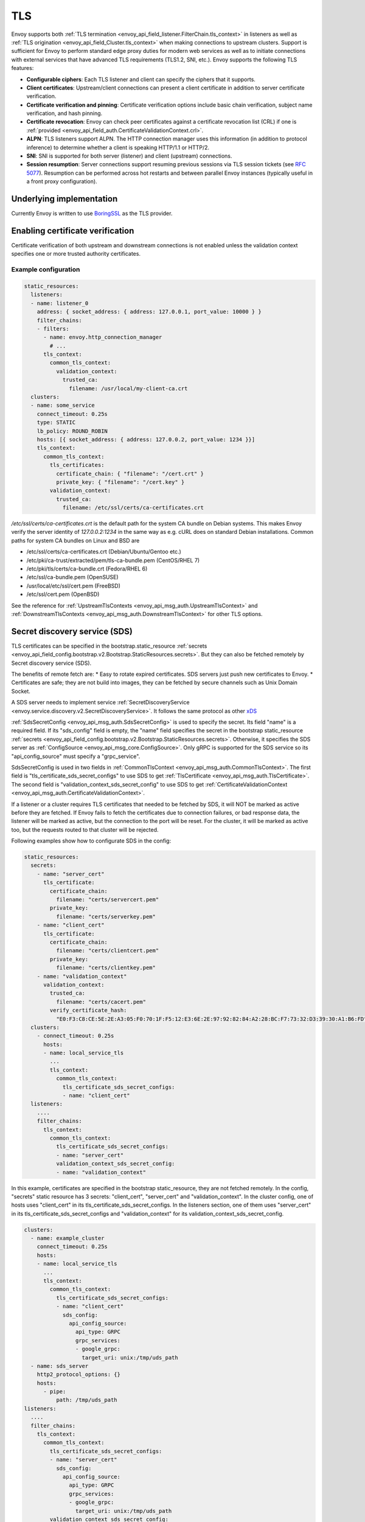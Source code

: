 .. _arch_overview_ssl:

TLS
===

Envoy supports both :ref:`TLS termination <envoy_api_field_listener.FilterChain.tls_context>` in listeners as well as
:ref:`TLS origination <envoy_api_field_Cluster.tls_context>` when making connections to upstream
clusters. Support is sufficient for Envoy to perform standard edge proxy duties for modern web
services as well as to initiate connections with external services that have advanced TLS
requirements (TLS1.2, SNI, etc.). Envoy supports the following TLS features:

* **Configurable ciphers**: Each TLS listener and client can specify the ciphers that it supports.
* **Client certificates**: Upstream/client connections can present a client certificate in addition
  to server certificate verification.
* **Certificate verification and pinning**: Certificate verification options include basic chain
  verification, subject name verification, and hash pinning.
* **Certificate revocation**: Envoy can check peer certificates against a certificate revocation list
  (CRL) if one is :ref:`provided <envoy_api_field_auth.CertificateValidationContext.crl>`.
* **ALPN**: TLS listeners support ALPN. The HTTP connection manager uses this information (in
  addition to protocol inference) to determine whether a client is speaking HTTP/1.1 or HTTP/2.
* **SNI**: SNI is supported for both server (listener) and client (upstream) connections.
* **Session resumption**: Server connections support resuming previous sessions via TLS session
  tickets (see `RFC 5077 <https://www.ietf.org/rfc/rfc5077.txt>`_). Resumption can be performed
  across hot restarts and between parallel Envoy instances (typically useful in a front proxy
  configuration).

Underlying implementation
-------------------------

Currently Envoy is written to use `BoringSSL <https://boringssl.googlesource.com/boringssl>`_ as the
TLS provider.

.. _arch_overview_ssl_enabling_verification:

Enabling certificate verification
---------------------------------

Certificate verification of both upstream and downstream connections is not enabled unless the
validation context specifies one or more trusted authority certificates.

Example configuration
^^^^^^^^^^^^^^^^^^^^^

.. code-block:: yaml

  static_resources:
    listeners:
    - name: listener_0
      address: { socket_address: { address: 127.0.0.1, port_value: 10000 } }
      filter_chains:
      - filters:
        - name: envoy.http_connection_manager
          # ...
        tls_context:
          common_tls_context:
            validation_context:
              trusted_ca:
                filename: /usr/local/my-client-ca.crt
    clusters:
    - name: some_service
      connect_timeout: 0.25s
      type: STATIC
      lb_policy: ROUND_ROBIN
      hosts: [{ socket_address: { address: 127.0.0.2, port_value: 1234 }}]
      tls_context:
        common_tls_context:
          tls_certificates:
            certificate_chain: { "filename": "/cert.crt" }
            private_key: { "filename": "/cert.key" }
          validation_context:
            trusted_ca:
              filename: /etc/ssl/certs/ca-certificates.crt

*/etc/ssl/certs/ca-certificates.crt* is the default path for the system CA bundle on Debian systems.
This makes Envoy verify the server identity of *127.0.0.2:1234* in the same way as e.g. cURL does on
standard Debian installations. Common paths for system CA bundles on Linux and BSD are

* /etc/ssl/certs/ca-certificates.crt (Debian/Ubuntu/Gentoo etc.)
* /etc/pki/ca-trust/extracted/pem/tls-ca-bundle.pem (CentOS/RHEL 7)
* /etc/pki/tls/certs/ca-bundle.crt (Fedora/RHEL 6)
* /etc/ssl/ca-bundle.pem (OpenSUSE)
* /usr/local/etc/ssl/cert.pem (FreeBSD)
* /etc/ssl/cert.pem (OpenBSD)

See the reference for :ref:`UpstreamTlsContexts <envoy_api_msg_auth.UpstreamTlsContext>` and
:ref:`DownstreamTlsContexts <envoy_api_msg_auth.DownstreamTlsContext>` for other TLS options.

.. _secret_discovery_service:

Secret discovery service (SDS)
---------------------

TLS certificates can be specified in the bootstrap.static_resource
:ref:`secrets <envoy_api_field_config.bootstrap.v2.Bootstrap.StaticResources.secrets>`.
But they can also be fetched remotely by Secret discovery service (SDS).

The benefits of remote fetch are:
* Easy to rotate expired certificates. SDS servers just push new certificates to Envoy.
* Certificates are safe; they are not build into images, they can be fetched by secure channels such as Unix Domain Socket.

A SDS server needs to implement service :ref:`SecretDiscoveryService <envoy.service.discovery.v2.SecretDiscoveryService>`.
It follows the same protocol as other `xDS <https://github.com/envoyproxy/data-plane-api/blob/master/XDS_PROTOCOL.md>`_

:ref:`SdsSecretConfig <envoy_api_msg_auth.SdsSecretConfig>` is used to specify the secret. Its field "name" is a required field. If its "sds_config" field is empty, the "name" field specifies the secret in the bootstrap static_resource :ref:`secrets <envoy_api_field_config.bootstrap.v2.Bootstrap.StaticResources.secrets>`. Otherwise, it specifies the SDS server as :ref:`ConfigSource <envoy_api_msg_core.ConfigSource>`. Only gRPC is supported for the SDS service so its "api_config_source" must specify a "grpc_service".

SdsSecretConfig is used in two fields in :ref:`CommonTlsContext <envoy_api_msg_auth.CommonTlsContext>`. The first field is "tls_certificate_sds_secret_configs" to use SDS to get :ref:`TlsCertificate <envoy_api_msg_auth.TlsCertificate>`. The second field is "validation_context_sds_secret_config" to use SDS to get :ref:`CertificateValidationContext <envoy_api_msg_auth.CertificateValidationContext>`.

If a listener or a cluster requires TLS certificates that needed to be fetched by SDS, it will NOT be marked as active before they are fetched.  If Envoy fails to fetch the certificates due to connection failures, or bad response data, the listener will be marked as active, but the connection to the port will be reset. For the cluster, it will be marked as active too, but the requests routed to that cluster will be rejected.

Following examples show how to configurate SDS in the config:

.. code-block:: yaml

  static_resources:
    secrets:
      - name: "server_cert"
        tls_certificate:
          certificate_chain:
            filename: "certs/servercert.pem"
          private_key:
            filename: "certs/serverkey.pem"
      - name: "client_cert"
        tls_certificate:
          certificate_chain:
            filename: "certs/clientcert.pem"
          private_key:
            filename: "certs/clientkey.pem"
      - name: "validation_context"
        validation_context:
          trusted_ca:
            filename: "certs/cacert.pem"
          verify_certificate_hash:
            "E0:F3:C8:CE:5E:2E:A3:05:F0:70:1F:F5:12:E3:6E:2E:97:92:82:84:A2:28:BC:F7:73:32:D3:39:30:A1:B6:FD"
    clusters:
      - connect_timeout: 0.25s
        hosts:
        - name: local_service_tls
          ...
          tls_context:
            common_tls_context:
              tls_certificate_sds_secret_configs:
              - name: "client_cert"
    listeners:
      ....
      filter_chains:
        tls_context:
          common_tls_context:
            tls_certificate_sds_secret_configs:
            - name: "server_cert"
            validation_context_sds_secret_config:
            - name: "validation_context"


In this example, certificates are specified in the bootstrap static_resource, they are not fetched remotely. In the config, "secrets" static resource has 3 secrets: "client_cert", "server_cert" and "validation_context". In the cluster config, one of hosts uses "client_cert" in its tls_certificate_sds_secret_configs. In the listeners section, one of them uses "server_cert" in its tls_certificate_sds_secret_configs and "validation_context" for its validation_context_sds_secret_config.


.. code-block:: yaml

    clusters:
      - name: example_cluster
        connect_timeout: 0.25s
        hosts:
        - name: local_service_tls
          ...
          tls_context:
            common_tls_context:
              tls_certificate_sds_secret_configs:
              - name: "client_cert"
                sds_config:
                  api_config_source:
                    api_type: GRPC
                    grpc_services:
                    - google_grpc:
                      target_uri: unix:/tmp/uds_path
      - name: sds_server
        http2_protocol_options: {}
        hosts:
          - pipe:
              path: /tmp/uds_path
    listeners:
      ....
      filter_chains:
        tls_context:
          common_tls_context:
            tls_certificate_sds_secret_configs:
            - name: "server_cert"
              sds_config:
                api_config_source:
                  api_type: GRPC
                  grpc_services:
                  - google_grpc:
                    target_uri: unix:/tmp/uds_path
            validation_context_sds_secret_config:
            - name: "validation_context"
              sds_config:
                api_config_source:
                  api_type: GRPC
                  grpc_services:
                  - envoy_grpc:
                    cluster_name: sds_server


In the above example, a gRPC SDS server can be reached by Unix Domain Socket path "/tmp/uds_path". It can provide three secrets, "client_cert", "server_cert" and "validation_context".  In the config, "server_cert" and "validation_context" are used by one of listeners and "client_cert" is used by one of clusters. For illustration purpose, the config is using Google grpc to fetch "client_cert" and "server_cert" secrets from the SDS server. It uses Envoy grpc to fetch "validation_context" secret. In order to use Envoy gRPC, a static cluster is needed to specify the SDS gRPC server.

.. _arch_overview_ssl_auth_filter:

Authentication filter
---------------------

Envoy provides a network filter that performs TLS client authentication via principals fetched from
a REST VPN service. This filter matches the presented client certificate hash against the principal
list to determine whether the connection should be allowed or not. Optional IP white listing can
also be configured. This functionality can be used to build edge proxy VPN support for web
infrastructure.

Client TLS authentication filter :ref:`configuration reference
<config_network_filters_client_ssl_auth>`.
